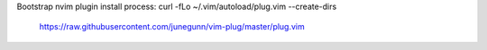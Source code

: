 Bootstrap nvim plugin install process:
curl -fLo ~/.vim/autoload/plug.vim --create-dirs \
    https://raw.githubusercontent.com/junegunn/vim-plug/master/plug.vim
